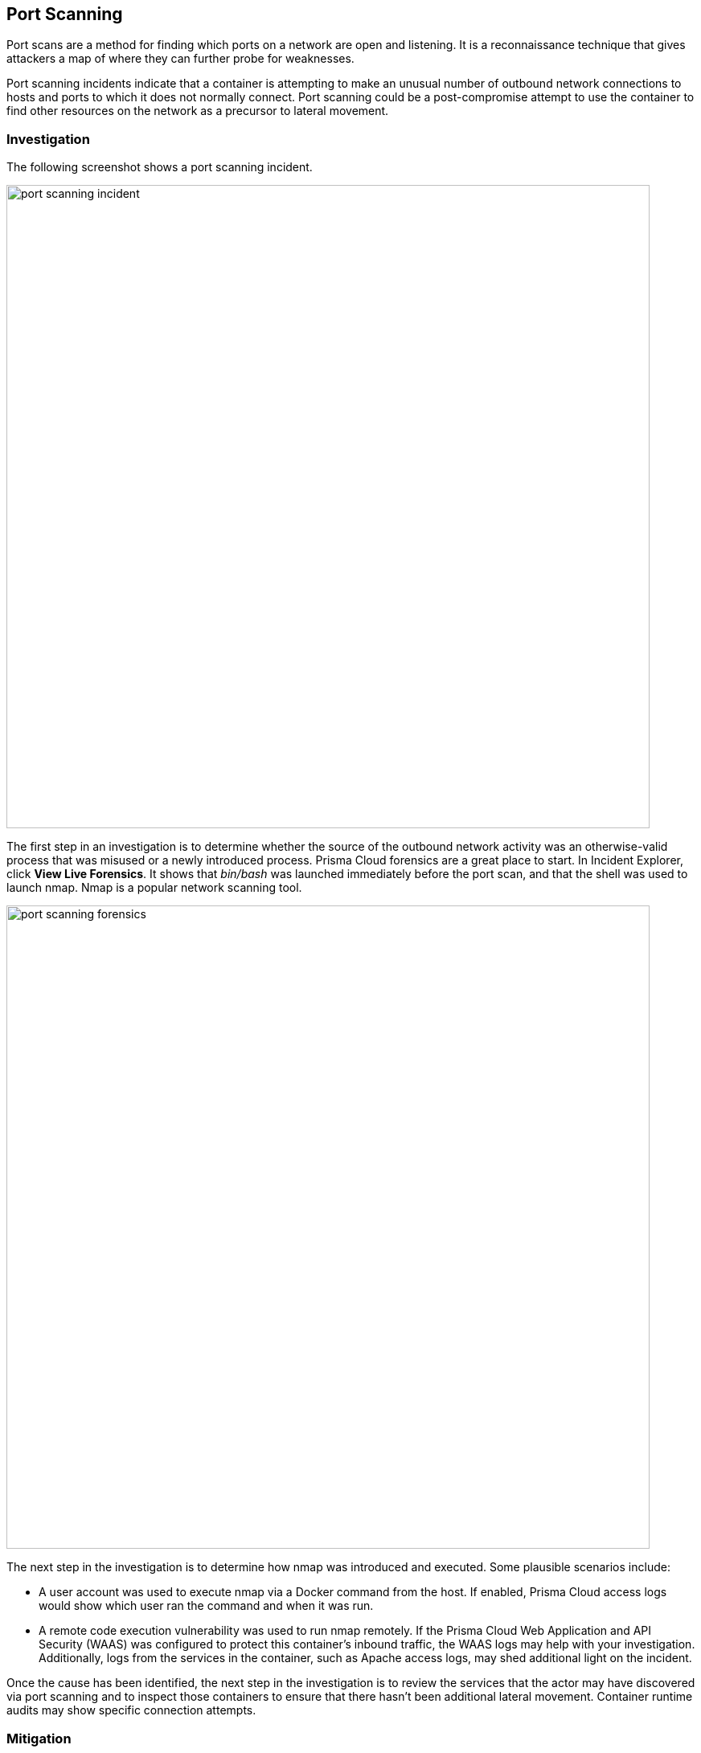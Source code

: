 [#port-scanning]
== Port Scanning

Port scans are a method for finding which ports on a network are open and listening.
It is a reconnaissance technique that gives attackers a map of where they can further probe for weaknesses.

Port scanning incidents indicate that a container is attempting to make an unusual number of outbound network connections to hosts and ports to which it does not normally connect.
Port scanning could be a post-compromise attempt to use the container to find other resources on the network as a precursor to lateral movement.

=== Investigation

The following screenshot shows a port scanning incident.

image::runtime-security/port_scanning_incident.png[width=800]

The first step in an investigation is to determine whether the source of the outbound network activity was an otherwise-valid process that was misused or a newly introduced process.
Prisma Cloud forensics are a great place to start.
In Incident Explorer, click *View Live Forensics*.
It shows that _bin/bash_ was launched immediately before the port scan, and that the shell was used to launch nmap.
Nmap is a popular network scanning tool.

image::runtime-security/port_scanning_forensics.png[width=800]

The next step in the investigation is to determine how nmap was introduced and executed.
Some plausible scenarios include:

* A user account was used to execute nmap via a Docker command from the host.
If enabled, Prisma Cloud access logs would show which user ran the command and when it was run.
* A remote code execution vulnerability was used to run nmap remotely.
If the Prisma Cloud Web Application and API Security (WAAS) was configured to protect this container’s inbound traffic, the WAAS logs may help with your investigation.
Additionally, logs from the services in the container, such as Apache access logs, may shed additional light on the incident.

Once the cause has been identified, the next step in the investigation is to review the services that the actor may have discovered via port scanning and to inspect those containers to ensure that there hasn’t been additional lateral movement.
Container runtime audits may show specific connection attempts.


=== Mitigation

Mitigation and remediation for a port scanning incident should focus on resolving the issue that allowed execution of the responsible process.
